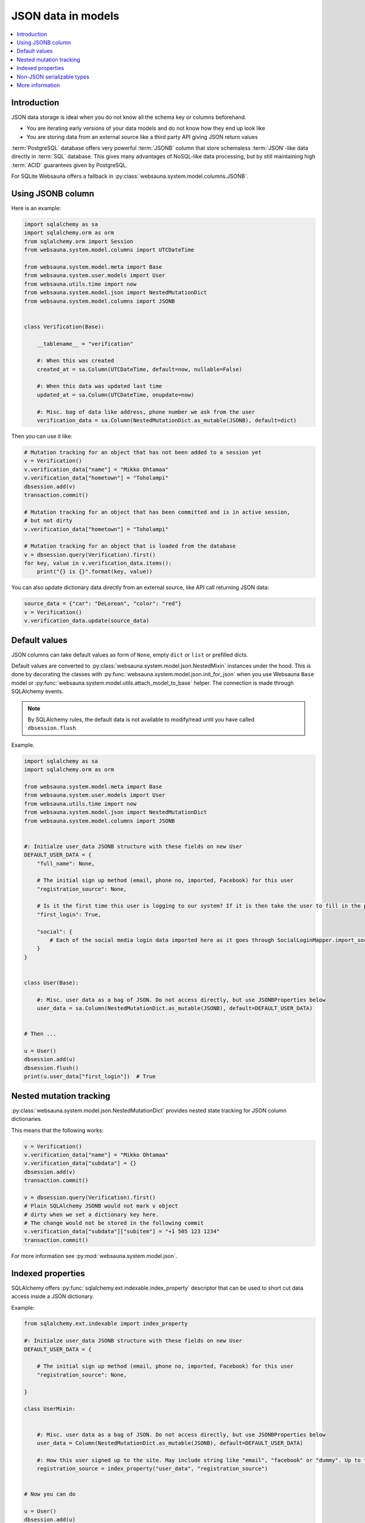 ===================
JSON data in models
===================

.. contents:: :local:

Introduction
============

JSON data storage is ideal when you do not know all the schema key or columns beforehand.

* You are iterating early versions of your data models and do not know how they end up look like

* You are storing data from an external source like a third party API giving JSON return values

:term:`PostgreSQL` database offers very powerful :term:`JSONB` column that store schemaless :term:`JSON`-like data directly in :term:`SQL` database. This gives many advantages of NoSQL-like data processing, but by still maintaining high :term:`ACID` guarantees given by PostgreSQL.

For SQLite Websauna offers a fallback in :py:class:`websauna.system.model.columns.JSONB`.

Using JSONB column
==================

Here is an example:

.. code-block:: python

    import sqlalchemy as sa
    import sqlalchemy.orm as orm
    from sqlalchemy.orm import Session
    from websauna.system.model.columns import UTCDateTime

    from websauna.system.model.meta import Base
    from websauna.system.user.models import User
    from websauna.utils.time import now
    from websauna.system.model.json import NestedMutationDict
    from websauna.system.model.columns import JSONB


    class Verification(Base):

        __tablename__ = "verification"

        #: When this was created
        created_at = sa.Column(UTCDateTime, default=now, nullable=False)

        #: When this data was updated last time
        updated_at = sa.Column(UTCDateTime, onupdate=now)

        #: Misc. bag of data like address, phone number we ask from the user
        verification_data = sa.Column(NestedMutationDict.as_mutable(JSONB), default=dict)


Then you can use it like:

.. code-block:: python

    # Mutation tracking for an object that has not been added to a session yet
    v = Verification()
    v.verification_data["name"] = "Mikko Ohtamaa"
    v.verification_data["hometown"] = "Toholampi"
    dbsession.add(v)
    transaction.commit()

    # Mutation tracking for an object that has been committed and is in active session,
    # but not dirty
    v.verification_data["hometown"] = "Toholampi"

    # Mutation tracking for an object that is loaded from the database
    v = dbsession.query(Verification).first()
    for key, value in v.verification_data.items():
        print("{} is {}".format(key, value))

You can also update dictionary data directly from an external source, like API call returning JSON data:

.. code-block:: python

    source_data = {"car": "DeLorean", "color": "red"}
    v = Verification()
    v.verification_data.update(source_data)

Default values
==============

JSON columns can take default values as form of ``None``, empty ``dict`` or ``list`` or prefilled dicts.

Default values are converted to :py:class:`websauna.system.model.json.NestedMixin` instances under the hood. This is done by decorating the classes with :py:func:`websauna.system.model.json.init_for_json` when you use Websauna ``Base`` model or :py:func:`websauna.system.model.utils.attach_model_to_base` helper. The connection is made through SQLAlchemy events.

.. note ::

    By SQLAlchemy rules, the default data is not available to modify/read until you have called ``dbsession.flush``.

Example.

.. code-block:: python

    import sqlalchemy as sa
    import sqlalchemy.orm as orm

    from websauna.system.model.meta import Base
    from websauna.system.user.models import User
    from websauna.utils.time import now
    from websauna.system.model.json import NestedMutationDict
    from websauna.system.model.columns import JSONB


    #: Initialze user_data JSONB structure with these fields on new User
    DEFAULT_USER_DATA = {
        "full_name": None,

        # The initial sign up method (email, phone no, imported, Facebook) for this user
        "registration_source": None,

        # Is it the first time this user is logging to our system? If it is then take the user to fill in the profile page.
        "first_login": True,

        "social": {
            # Each of the social media login data imported here as it goes through SocialLoginMapper.import_social_media_user()
        }
    }


    class User(Base):

        #: Misc. user data as a bag of JSON. Do not access directly, but use JSONBProperties below
        user_data = sa.Column(NestedMutationDict.as_mutable(JSONB), default=DEFAULT_USER_DATA)


    # Then ...

    u = User()
    dbsession.add(u)
    dbsession.flush()
    print(u.user_data["first_login"])  # True

Nested mutation tracking
========================

:py:class:`websauna.system.model.json.NestedMutationDict` provides nested state tracking for JSON column dictionaries.

This means that the following works:

.. code-block:: python

    v = Verification()
    v.verification_data["name"] = "Mikko Ohtamaa"
    v.verification_data["subdata"] = {}
    dbsession.add(v)
    transaction.commit()

    v = dbsession.query(Verification).first()
    # Plain SQLAlchemy JSONB would not mark v object
    # dirty when we set a dictionary key here.
    # The change would not be stored in the following commit
    v.verification_data["subdata"]["subitem"] = "+1 505 123 1234"
    transaction.commit()


For more information see :py:mod:`websauna.system.model.json`.

Indexed properties
==================

SQLAlchemy offers :py:func:`sqlalchemy.ext.indexable.index_property` descriptor that can be used to short cut data access inside a JSON dictionary.

Example:

.. code-block:: python

    from sqlalchemy.ext.indexable import index_property

    #: Initialze user_data JSONB structure with these fields on new User
    DEFAULT_USER_DATA = {

        # The initial sign up method (email, phone no, imported, Facebook) for this user
        "registration_source": None,

    }

    class UserMixin:


        #: Misc. user data as a bag of JSON. Do not access directly, but use JSONBProperties below
        user_data = Column(NestedMutationDict.as_mutable(JSONB), default=DEFAULT_USER_DATA)

        #: How this user signed up to the site. May include string like "email", "facebook" or "dummy". Up to the application to use this field. Default social media logins and email sign up set this.
        registration_source = index_property("user_data", "registration_source")


    # Now you can do

    u = User()
    dbsession.add(u)
    dbsession.flush()
    print(u.registration_source)

Non-JSON serializable types
===========================

By default the following Python data does not serialize as JSON:

* :py:class:`decimal.Decimal`

* :py:class:`datetime.datetime`

* :py:class:`uuid.UUID`

You need to use string presentations for these. For inspiration see the code below:

.. code-block:: python

    """Serialize Python dates and decimals in JSON."""

    import datetime
    import json

    from decimal import Decimal
    from uuid import UUID
    from websauna.utils import dictutil


    class _DecimalEncoder(json.JSONEncoder):
        def default(self, o):
            if isinstance(o, Decimal):
                return str(o.quantize(Decimal("1.00")))

            if isinstance(o, datetime.datetime):
                return str(o.isoformat())

            return super(_DecimalEncoder, self).default(o)


    def _fix_data(o):
        if isinstance(o, Decimal):
            return str(o.quantize(Decimal("1.00")))

        if isinstance(o, datetime.datetime):
            return str(o.isoformat())

        if isinstance(o, UUID):
            return str(o)

        return o

    def fix_json_data(obj: Any[list, dict]) -> object:
        """Fixed Python dictionary data in-place to be JSON serializable.

        Converts decimals and datetimes to string presentation.

        :param obj: List or Dictionary
        """
        return dictutil.traverse(obj, _fix_data)


More information
================

`Automatic mutation tracking in JSON data <http://variable-scope.com/posts/mutation-tracking-in-nested-json-structures-using-sqlalchemy>`_.

